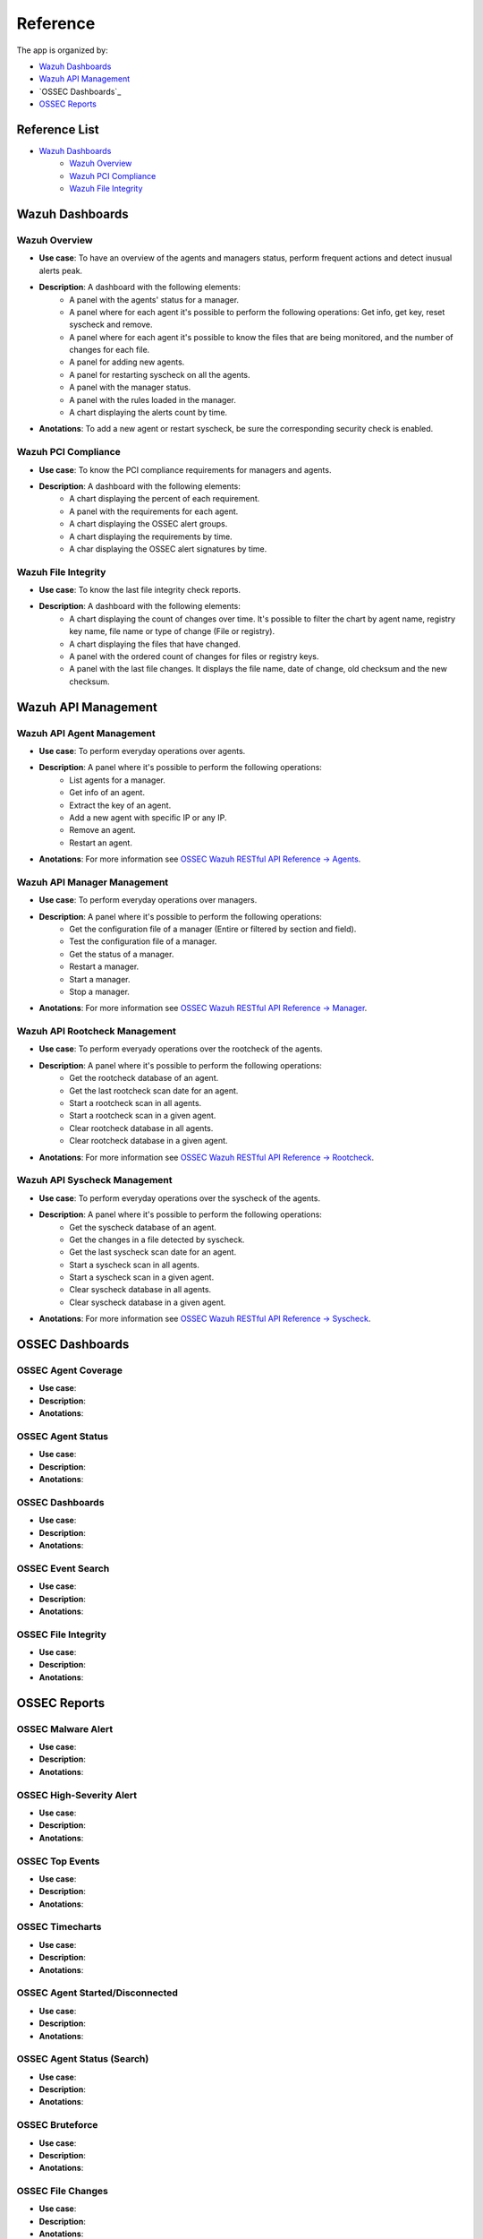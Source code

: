 .. _ossec_splunk_reference:

Reference
=========

The app is organized by:

* `Wazuh Dashboards`_
* `Wazuh API Management`_
* `OSSEC Dashboards`_
* `OSSEC Reports`_

Reference List
--------------

* `Wazuh Dashboards`_
    * `Wazuh Overview`_
    * `Wazuh PCI Compliance`_
    * `Wazuh File Integrity`_   

Wazuh Dashboards
----------------

Wazuh Overview
++++++++++++++

.. image:: images/splunk/wazuh-overview.png
   :align: center
   :width: 80%

* **Use case**: To have an overview of the agents and managers status, perform frequent actions and detect inusual alerts peak.
* **Description**: A dashboard with the following elements:
    * A panel with the agents' status for a manager.
    * A panel where for each agent it's possible to perform the following operations: Get info, get key, reset syscheck and remove.
    * A panel where for each agent it's possible to know the files that are being monitored, and the number of changes for each file.
    * A panel for adding new agents.
    * A panel for restarting syscheck on all the agents.
    * A panel with the manager status.
    * A panel with the rules loaded in the manager.
    * A chart displaying the alerts count by time.
* **Anotations**: To add a new agent or restart syscheck, be sure the corresponding security check is enabled.

Wazuh PCI Compliance
++++++++++++++++++++

.. image:: images/splunk/wazuh-pci-compliance.png
   :align: center
   :width: 80%

* **Use case**: To know the PCI compliance requirements for managers and agents.
* **Description**: A dashboard with the following elements:
    * A chart displaying the percent of each requirement.
    * A panel with the requirements for each agent.
    * A chart displaying the OSSEC alert groups.
    * A chart displaying the requirements by time.
    * A char displaying the OSSEC alert signatures by time.

Wazuh File Integrity
++++++++++++++++++++

.. image:: images/splunk/wazuh-file-integrity.png
   :align: center
   :width: 80%

* **Use case**: To know the last file integrity check reports.
* **Description**: A dashboard with the following elements:
    * A chart displaying the count of changes over time. It's possible to filter the chart by agent name, registry key name, file name or type of change (File or registry).
    * A chart displaying the files that have changed.
    * A panel with the ordered count of changes for files or registry keys.
    * A panel with the last file changes. It displays the file name, date of change, old checksum and the new checksum.

Wazuh API Management
--------------------

Wazuh API Agent Management
++++++++++++++++++++++++++

.. image:: images/splunk/wazuh-api-agent-management.png
   :align: center
   :width: 80%

* **Use case**: To perform everyday operations over agents.
* **Description**: A panel where it's possible to perform the following operations:
    * List agents for a manager.
    * Get info of an agent.
    * Extract the key of an agent.
    * Add a new agent with specific IP or any IP.
    * Remove an agent.
    * Restart an agent.
* **Anotations**: For more information see `OSSEC Wazuh RESTful API Reference -> Agents <http://documentation.wazuh.com/en/latest/ossec_api_reference.html#agents>`_.

Wazuh API Manager Management
++++++++++++++++++++++++++++

.. image:: images/splunk/wazuh-api-manager-management.png
   :align: center
   :width: 80%

* **Use case**: To perform everyday operations over managers.
* **Description**: A panel where it's possible to perform the following operations:
    * Get the configuration file of a manager (Entire or filtered by section and field).
    * Test the configuration file of a manager.
    * Get the status of a manager.
    * Restart a manager.
    * Start a manager.
    * Stop a manager.
* **Anotations**: For more information see `OSSEC Wazuh RESTful API Reference -> Manager <http://documentation.wazuh.com/en/latest/ossec_api_reference.html#manager>`_.

Wazuh API Rootcheck Management
++++++++++++++++++++++++++++++

.. image:: images/splunk/wazuh-api-rootcheck-management.png
   :align: center
   :width: 80%

* **Use case**: To perform everyady operations over the rootcheck of the agents.
* **Description**: A panel where it's possible to perform the following operations:
    * Get the rootcheck database of an agent.
    * Get the last rootcheck scan date for an agent.
    * Start a rootcheck scan in all agents.
    * Start a rootcheck scan in a given agent.
    * Clear rootcheck database in all agents.
    * Clear rootcheck database in a given agent.
* **Anotations**: For more information see `OSSEC Wazuh RESTful API Reference -> Rootcheck <http://documentation.wazuh.com/en/latest/ossec_api_reference.html#rootcheck>`_.

Wazuh API Syscheck Management
+++++++++++++++++++++++++++++

.. image:: images/splunk/wazuh-api-syscheck-management.png
   :align: center
   :width: 80%

* **Use case**: To perform everyday operations over the syscheck of the agents.
* **Description**: A panel where it's possible to perform the following operations:
    * Get the syscheck database of an agent.
    * Get the changes in a file detected by syscheck.
    * Get the last syscheck scan date for an agent.
    * Start a syscheck scan in all agents.
    * Start a syscheck scan in a given agent.
    * Clear syscheck database in all agents.
    * Clear syscheck database in a given agent.
* **Anotations**: For more information see `OSSEC Wazuh RESTful API Reference -> Syscheck <http://documentation.wazuh.com/en/latest/ossec_api_reference.html#syscheck>`_.

OSSEC Dashboards
----------------

OSSEC Agent Coverage
++++++++++++++++++++

.. image:: images/splunk/ossec-agent-coverage.png
   :align: center
   :width: 80%

* **Use case**:
* **Description**:
* **Anotations**:

OSSEC Agent Status
++++++++++++++++++

.. image:: images/splunk/ossec-agent-status.png
   :align: center
   :width: 80%

* **Use case**:
* **Description**:
* **Anotations**:

OSSEC Dashboards
++++++++++++++++

.. image:: images/splunk/ossec-dashboard.png
   :align: center
   :width: 80%

* **Use case**:
* **Description**:
* **Anotations**:

OSSEC Event Search
++++++++++++++++++

.. image:: images/splunk/ossec-event-search.png
   :align: center
   :width: 80%

* **Use case**:
* **Description**:
* **Anotations**:

OSSEC File Integrity
++++++++++++++++++++

.. image:: images/splunk/ossec-file-integrity.png
   :align: center
   :width: 80%

* **Use case**:
* **Description**:
* **Anotations**:

OSSEC Reports
-------------

OSSEC Malware Alert
+++++++++++++++++++

* **Use case**:
* **Description**:
* **Anotations**:

OSSEC High-Severity Alert
+++++++++++++++++++++++++

* **Use case**:
* **Description**:
* **Anotations**:

OSSEC Top Events 
++++++++++++++++

.. image:: images/splunk/ossec-top-reporting-hosts.png
   :align: center
   :width: 80%

* **Use case**:
* **Description**:
* **Anotations**:

OSSEC Timecharts
++++++++++++++++

.. image:: images/splunk/ossec-timechart-signature.png
   :align: center
   :width: 80%

* **Use case**:
* **Description**:
* **Anotations**:

OSSEC Agent Started/Disconnected
++++++++++++++++++++++++++++++++

.. image:: images/splunk/ossec-agent-started.png
   :align: center
   :width: 80%

* **Use case**:
* **Description**:
* **Anotations**:

OSSEC Agent Status (Search)
+++++++++++++++++++++++++++

.. image:: images/splunk/ossec-agent-status-search.png
   :align: center
   :width: 80%

* **Use case**:
* **Description**:
* **Anotations**:

OSSEC Bruteforce
++++++++++++++++

.. image:: images/splunk/ossec-bruteforce-top-ip.png
   :align: center
   :width: 80%

* **Use case**:
* **Description**:
* **Anotations**:

OSSEC File Changes
++++++++++++++++++

.. image:: images/splunk/ossec-file-changes.png
   :align: center
   :width: 80%

* **Use case**:
* **Description**:
* **Anotations**:

OSSEC Malware Hash Check
++++++++++++++++++++++++

* **Use case**:
* **Description**:
* **Anotations**:

OSSEC Registry Changes
++++++++++++++++++++++

* **Use case**:
* **Description**:
* **Anotations**:

OSSEC Unix Package Changes
++++++++++++++++++++++++++

.. image:: images/splunk/ossec-unix-packages.png
   :align: center
   :width: 80%

* **Use case**:
* **Description**:
* **Anotations**:

Special Search Commands
-----------------------

Initialize OSSEC Server Lookup Table
++++++++++++++++++++++++++++++++++++

* **Use case**:
* **Description**:
* **Anotations**:

Rebuild OSSEC Server Lookup Table
+++++++++++++++++++++++++++++++++

* **Use case**:
* **Description**:
* **Anotations**:

Track Expected Hosts
++++++++++++++++++++

* **Use case**:
* **Description**:
* **Anotations**:

Track Last Checkin
++++++++++++++++++

* **Use case**:
* **Description**:
* **Anotations**:

What's next
-----------

Once you have installed Reporting and Management for Wazuh, we recommend you to check the following resources:

* `OSSEC for PCI DSS <http://documentation.wazuh.com/en/latest/ossec_pci_dss.html>`_ 
* `OSSEC integration with ELK Stack <http://documentation.wazuh.com/en/latest/ossec_elk.html>`_ 